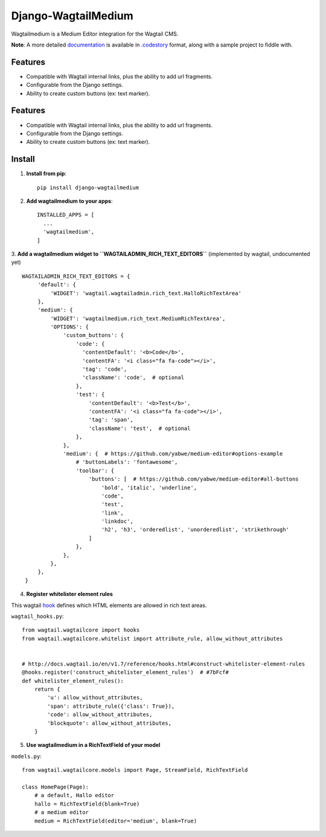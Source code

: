 =====================
Django-WagtailMedium
=====================

Wagtailmedium is a Medium Editor integration for the Wagtail CMS.

.. image:: https://raw.githubusercontent.com/dperetti/Django-wagtailmedium/master/Documentation.codestory/data/1a179310-b817-11e6-9f99-f91930e01b01.png


**Note**: A more detailed `documentation <https://raw.githubusercontent.com/dperetti/Django-wagtailmedium/master/Documentation%20screenshot.png>`_ is available in `.codestory <http://codestoryapp.com>`_ format, along with a sample project to fiddle with.


Features
--------
- Compatible with Wagtail internal links, plus the ability to add url fragments.
- Configurable from the Django settings.
- Ability to create custom buttons (ex: text marker).

Features
--------
- Compatible with Wagtail internal links, plus the ability to add url fragments.
- Configurable from the Django settings.
- Ability to create custom buttons (ex: text marker).


Install
-------
1. **Install from pip**::

    pip install django-wagtailmedium

2. **Add wagtailmedium to your apps**::

    INSTALLED_APPS = [
      ...
      'wagtailmedium',
    ]

3. **Add a wagtailmedium widget to ``WAGTAILADMIN_RICH_TEXT_EDITORS``** (implemented by wagtail, undocumented yet)
::

   WAGTAILADMIN_RICH_TEXT_EDITORS = {
        'default': {
            'WIDGET': 'wagtail.wagtailadmin.rich_text.HalloRichTextArea'
        },
        'medium': {
            'WIDGET': 'wagtailmedium.rich_text.MediumRichTextArea',
            'OPTIONS': {
                'custom_buttons': {
                    'code': {
                      'contentDefault': '<b>Code</b>',
                      'contentFA': '<i class="fa fa-code"></i>',
                      'tag': 'code',
                      'className': 'code',  # optional
                    },
                    'test': {
                        'contentDefault': '<b>Test</b>',
                        'contentFA': '<i class="fa fa-code"></i>',
                        'tag': 'span',
                        'className': 'test',  # optional
                    },
                },
                'medium': {  # https://github.com/yabwe/medium-editor#options-example
                    # 'buttonLabels': 'fontawesome',
                    'toolbar': {
                        'buttons': [  # https://github.com/yabwe/medium-editor#all-buttons
                            'bold', 'italic', 'underline',
                            'code',
                            'test',
                            'link',
                            'linkdoc',
                            'h2', 'h3', 'orderedlist', 'unorderedlist', 'strikethrough'
                        ]
                    },
                },
            },
        },
    }


4. **Register whitelister element rules**

This wagtail `hook <http://docs.wagtail.io/en/v1.7/reference/hooks.html#construct-whitelister-element-rules>`_ defines which HTML elements are allowed in rich text areas.

``wagtail_hooks.py``::

    from wagtail.wagtailcore import hooks
    from wagtail.wagtailcore.whitelist import attribute_rule, allow_without_attributes


    # http://docs.wagtail.io/en/v1.7/reference/hooks.html#construct-whitelister-element-rules
    @hooks.register('construct_whitelister_element_rules')  # #7bFcf#
    def whitelister_element_rules():
        return {
            'u': allow_without_attributes,
            'span': attribute_rule({'class': True}),
            'code': allow_without_attributes,
            'blockquote': allow_without_attributes,
        }

5. **Use wagtailmedium in a RichTextField of your model**

``models.py``::

    from wagtail.wagtailcore.models import Page, StreamField, RichTextField

    class HomePage(Page):
        # a default, Hallo editor
        hallo = RichTextField(blank=True)
        # a medium editor
        medium = RichTextField(editor='medium', blank=True)

